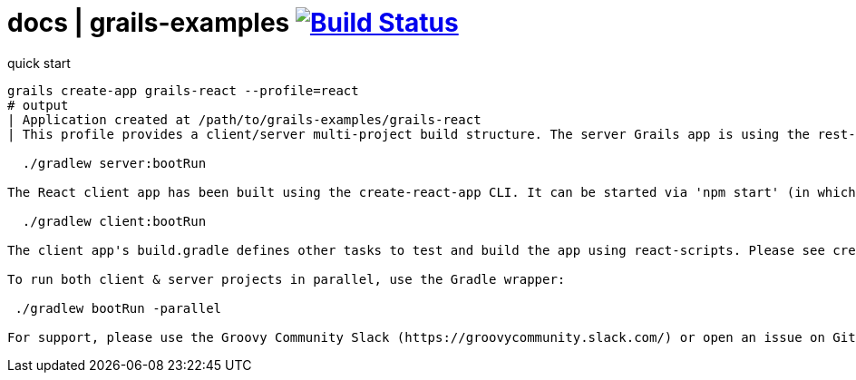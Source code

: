 = docs | grails-examples image:https://travis-ci.org/daggerok/grails-examples.svg?branch=master["Build Status", link="https://travis-ci.org/daggerok/grails-examples"]

.quick start
[source,bash]
----
grails create-app grails-react --profile=react
# output
| Application created at /path/to/grails-examples/grails-react
| This profile provides a client/server multi-project build structure. The server Grails app is using the rest-api profile with CORS enabled. It can be started using 'grails run-app' or using the Gradle wrapper:

  ./gradlew server:bootRun

The React client app has been built using the create-react-app CLI. It can be started via 'npm start' (in which case you will need to run 'npm install' to install npm dependencies) or using the Gradle wrapper (which will install npm dependencies automatically if needed):

  ./gradlew client:bootRun

The client app's build.gradle defines other tasks to test and build the app using react-scripts. Please see create-react-app's documentation for more information: https://github.com/facebookincubator/create-react-app

To run both client & server projects in parallel, use the Gradle wrapper:

 ./gradlew bootRun -parallel

For support, please use the Groovy Community Slack (https://groovycommunity.slack.com/) or open an issue on Github: https://github.com/grails-profiles/react/issues
----
